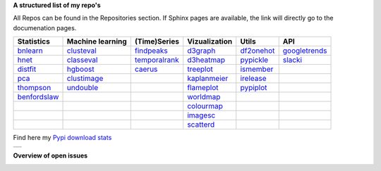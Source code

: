 **A structured list of my repo's**

All Repos can be found in the Repositories section. If Sphinx pages are available, the link will directly go to the documenation pages.

.. table::
  
  +----------------+------------------+-----------------+-------------------+--------------+-----------------+    
  | Statistics     | Machine learning | (Time)Series    | Vizualization     | Utils        | API             |    
  +================+==================+=================+===================+==============+=================+     
  | `bnlearn`_     | `clusteval`_     | `findpeaks`_    | `d3graph`_        | `df2onehot`_ | `googletrends`_ |     
  +----------------+------------------+-----------------+-------------------+--------------+-----------------+   
  | `hnet`_        | `classeval`_     | `temporalrank`_ | `d3heatmap`_      | `pypickle`_  | `slacki`_       |     
  +----------------+------------------+-----------------+-------------------+--------------+-----------------+     
  | `distfit`_     | `hgboost`_       | `caerus`_       | `treeplot`_       | `ismember`_  |                 |
  +----------------+------------------+-----------------+-------------------+--------------+-----------------+       
  | `pca`_         | `clustimage`_    |                 | `kaplanmeier`_    | `irelease`_  |                 |
  +----------------+------------------+-----------------+-------------------+--------------+-----------------+    
  | `thompson`_    | `undouble`_      |                 | `flameplot`_      | `pypiplot`_  |                 |                  
  +----------------+------------------+-----------------+-------------------+--------------+-----------------+    
  | `benfordslaw`_ |                  |                 | `worldmap`_       |              |                 |                  
  +----------------+------------------+-----------------+-------------------+--------------+-----------------+    
  |                |                  |                 | `colourmap`_      |              |                 |                  
  +----------------+------------------+-----------------+-------------------+--------------+-----------------+    
  |                |                  |                 | `imagesc`_        |              |                 |                  
  +----------------+------------------+-----------------+-------------------+--------------+-----------------+   
  |                |                  |                 | `scatterd`_       |              |                 | 
  +----------------+------------------+-----------------+-------------------+--------------+-----------------+ 
  
.. _bnlearn: https://erdogant.github.io/bnlearn/
.. _hnet: https://erdogant.github.io/hnet/
.. _distfit: https://erdogant.github.io/distfit/
.. _classeval: https://erdogant.github.io/classeval/
.. _hgboost: https://erdogant.github.io/hgboost/
.. _findpeaks: https://erdogant.github.io/findpeaks/
.. _clustimage: https://erdogant.github.io/clustimage/
.. _undouble:  https://erdogant.github.io/undouble/
.. _clusteval: https://erdogant.github.io/clusteval
.. _pypickle: https://erdogant.github.io/pypickle
.. _ismember: https://erdogant.github.io/ismember
.. _d3graph: https://erdogant.github.io/d3graph/
.. _pca: https://erdogant.github.io/pca
.. _thompson: https://erdogant.github.io/thompson
.. _colourmap: https://erdogant.github.io/colourmap
.. _benfordslaw: https://erdogant.github.io/benfordslaw

.. _temporalrank: https://github.com/erdogant/temporalrank
.. _caerus: https://github.com/erdogant/caerus

.. _d3heatmap: https://github.com/erdogant/d3heatmap
.. _treeplot: https://github.com/erdogant/treeplot
.. _kaplanmeier: https://github.com/erdogant/kaplanmeier
.. _flameplot: https://github.com/erdogant/flameplot
.. _worldmap: https://github.com/erdogant/worldmap
.. _imagesc: https://github.com/erdogant/imagesc
.. _scatterd: https://github.com/erdogant/scatterd
.. _df2onehot: https://github.com/erdogant/df2onehot
.. _irelease: https://github.com/erdogant/irelease
.. _pypiplot: https://github.com/erdogant/pypiplot
.. _googletrends: https://github.com/erdogant/googletrends
.. _slacki: https://github.com/erdogant/slacki


Find here my `Pypi download stats`_

.. _Pypi download stats: https://erdogant.github.io/docs/imagesc/pypi/pypi_heatmap.html

.. |pypi_plot| image:: https://erdogant.github.io/docs/imagesc/pypi/pypi_downloads.png
.. table:: 
   :align: left

   +--------------+
   | |pypi_plot|  |
   +--------------+


**Overview of open issues**

|bnlearn|
|hnet|
|distfit|
|pca|
|benfordslaw|
|clusteval|
|classeval|
|hgboost|
|findpeaks|
|d3graph|
|d3heatmap|
|treeplot|
|kaplanmeier|
|ismember|
|undouble|

.. |bnlearn| image::  https://img.shields.io/github/issues/erdogant/bnlearn.svg
   :target: https://github.com/erdogant/bnlearn/issues
.. |hnet| image::  https://img.shields.io/github/issues/erdogant/hnet.svg
   :target: https://github.com/erdogant/hnet/issues
.. |distfit| image::  https://img.shields.io/github/issues/erdogant/distfit.svg
   :target: https://github.com/erdogant/distfit/issues
.. |pca| image::  https://img.shields.io/github/issues/erdogant/pca.svg
   :target: https://github.com/erdogant/pca/issues
.. |benfordslaw| image::  https://img.shields.io/github/issues/erdogant/benfordslaw.svg
   :target: https://github.com/erdogant/benfordslaw/issue
.. |clusteval| image::  https://img.shields.io/github/issues/erdogant/clusteval.svg
   :target: https://github.com/erdogant/clusteval/issue
.. |classeval| image::  https://img.shields.io/github/issues/erdogant/classeval.svg
   :target: https://github.com/erdogant/classeval/issues
.. |clustimage| image::  https://img.shields.io/github/issues/erdogant/clustimage.svg
   :target: https://github.com/erdogant/clustimage/issues
.. |hgboost| image::  https://img.shields.io/github/issues/erdogant/hgboost.svg
   :target: https://github.com/erdogant/hgboost/issues
.. |findpeaks| image::  https://img.shields.io/github/issues/erdogant/findpeaks.svg
   :target: https://github.com/erdogant/findpeaks/issues
.. |d3graph| image::  https://img.shields.io/github/issues/erdogant/d3graph.svg
   :target: https://github.com/erdogant/d3graph/issues
.. |d3heatmap| image::  https://img.shields.io/github/issues/erdogant/d3heatmap.svg
   :target: https://github.com/erdogant/d3heatmap/issues
.. |treeplot| image::  https://img.shields.io/github/issues/erdogant/treeplot.svg
   :target: https://github.com/erdogant/treeplot/issues
.. |kaplanmeier| image::  https://img.shields.io/github/issues/erdogant/kaplanmeier.svg
   :target: https://github.com/erdogant/kaplanmeier/issues
.. |ismember| image::  https://img.shields.io/github/issues/erdogant/ismember.svg
   :target: https://github.com/erdogant/ismember/issues
.. |undouble| image::  https://img.shields.io/github/issues/erdogant/undouble.svg
   :target: https://github.com/erdogant/undouble/issues

